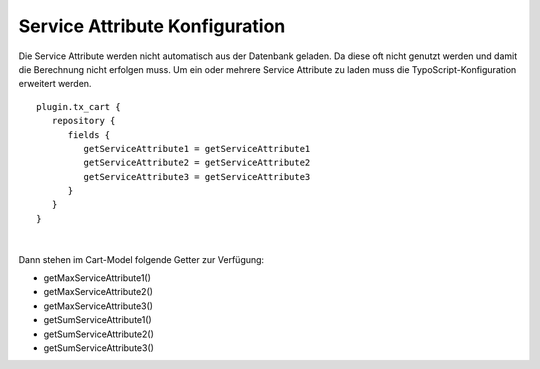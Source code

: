 .. ==================================================
.. FOR YOUR INFORMATION
.. --------------------------------------------------
.. -*- coding: utf-8 -*- with BOM.

Service Attribute Konfiguration
===============================

Die Service Attribute werden nicht automatisch aus der Datenbank geladen. Da diese oft nicht genutzt werden und damit
die Berechnung nicht erfolgen muss. Um ein oder mehrere Service Attribute zu laden muss die TypoScript-Konfiguration
erweitert werden.

::

   plugin.tx_cart {
      repository {
         fields {
            getServiceAttribute1 = getServiceAttribute1
            getServiceAttribute2 = getServiceAttribute2
            getServiceAttribute3 = getServiceAttribute3
         }
      }
   }

|


Dann stehen im Cart-Model folgende Getter zur Verfügung:

- getMaxServiceAttribute1()
- getMaxServiceAttribute2()
- getMaxServiceAttribute3()
- getSumServiceAttribute1()
- getSumServiceAttribute2()
- getSumServiceAttribute3()
